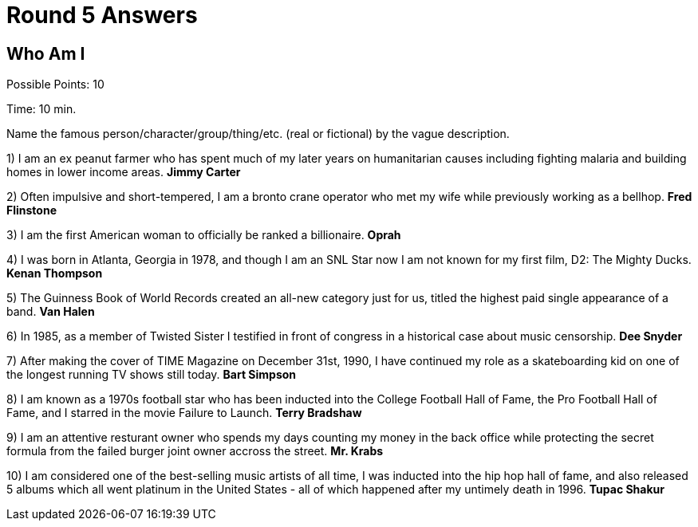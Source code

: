 = Round 5 Answers

== Who Am I

Possible Points: 10

Time: 10 min.

Name the famous person/character/group/thing/etc. (real or fictional) by the vague description.

1) I am an ex peanut farmer who has spent much of my later years on humanitarian causes including fighting malaria and building homes in lower income areas. *Jimmy Carter*

2) Often impulsive and short-tempered, I am a bronto crane operator who met my wife while previously working as a bellhop. *Fred Flinstone*

3) I am the first American woman to officially be ranked a billionaire. *Oprah*

4)  I was born in Atlanta, Georgia in 1978, and though I am an SNL Star now I am not known for my first film, D2: The Mighty Ducks. *Kenan Thompson*

5) The Guinness Book of World Records created an all-new category just for us, titled the highest paid single appearance of a band. *Van Halen*

6) In 1985, as a member of Twisted Sister I testified in front of congress in a historical case about music censorship. *Dee Snyder*

7) After making the cover of TIME Magazine on December 31st, 1990, I have continued my role as a skateboarding kid on one of the longest running TV shows still today. *Bart Simpson*

8)  I am known as a 1970s football star who has been inducted into the College Football Hall of Fame, the Pro Football Hall of Fame, and I starred in the movie Failure to Launch. *Terry Bradshaw*

9) I am an attentive resturant owner who spends my days counting my money in the back office while protecting the secret formula from the failed burger joint owner accross the street. *Mr. Krabs*

10) I am considered one of the best-selling music artists of all time, I was inducted into the hip hop hall of fame, and also released 5 albums which all went platinum in the United States - all of which happened after my untimely death in 1996. *Tupac Shakur*
